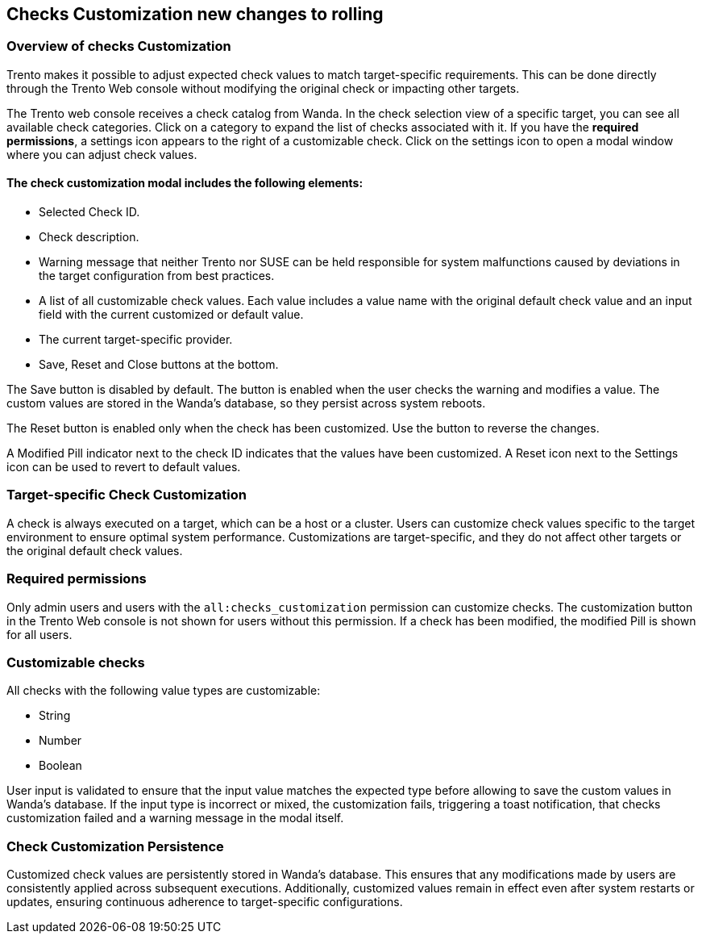 [[checks_customization]]

== Checks Customization new changes to rolling

=== Overview of checks Customization

Trento makes it possible to adjust expected check values to match target-specific requirements. This can be done directly through the Trento Web console without modifying the original check or impacting other targets.

The Trento web console receives a check catalog from Wanda. In the check selection view of a specific target, you can see all available check categories. Click on a category to expand the list of checks associated with it. If you have the *required permissions*, a settings icon appears to the right of a customizable check. Click on the settings icon to open a modal window where you can adjust check values.

==== The check customization modal includes the following elements:

* Selected Check ID.

* Check description.

* Warning message that neither Trento nor SUSE can be held responsible for system malfunctions caused by deviations in the target configuration from best practices.

* A list of all customizable check values. Each value includes a value name with the original default check value and an input field with the current customized or default value.

* The current target-specific provider.

* Save, Reset and Close buttons at the bottom.

The Save button is disabled by default. The button is enabled when the user checks the warning and modifies a value. The custom values are stored in the Wanda’s database, so they persist across system reboots.

The Reset button is enabled only when the check has been customized. Use the button to reverse the changes.

A Modified Pill indicator next to the check ID indicates that the values have been customized. A Reset icon next to the Settings icon can be used to revert to default values.

=== Target-specific Check Customization

A check is always executed on a target, which can be a host or a cluster. Users can customize check values specific to the target environment to ensure optimal system performance. Customizations are target-specific, and they do not affect other targets or the original default check values.

=== Required permissions

Only admin users and users with the `all:checks_customization` permission can customize checks. The customization button in the Trento Web console is not shown for users without this permission. If a check has been modified, the modified Pill is shown for all users.

=== Customizable checks

All checks with the following value types are customizable:

- String
- Number
- Boolean

User input is validated to ensure that the input value matches the expected type before allowing to save the custom values in Wanda's database. If the input type is incorrect or mixed, the customization fails, triggering a toast notification, that checks customization failed and a warning message in the modal itself.

=== Check Customization Persistence

Customized check values are persistently stored in Wanda’s database. This ensures that any modifications made by users are consistently applied across subsequent executions. Additionally, customized values remain in effect even after system restarts or updates, ensuring continuous adherence to target-specific configurations.